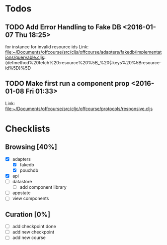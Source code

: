 * Todos
** TODO  Add Error Handling to Fake DB      <2016-01-07 Thu 18:25>
for instance for invalid resource ids 
Link: file:~/Documents/offcourse/src/cljs/offcourse/adapters/fakedb/implementations/queryable.cljs::(defmethod%20fetch%20:resource%20%5B_%20{:keys%20%5Bresource-id%5D}%5D
** TODO  Make first run a component prop      <2016-01-08 Fri 01:33>
 Link: file:~/Documents/offcourse/src/cljc/offcourse/protocols/responsive.cljs
* Checklists
** Browsing [40%]
- [X] adapters
  + [X] fakedb
  + [X] pouchdb
- [X] api
- [ ] datastore
  + [ ] add component library
- [ ] appstate
- [ ] view components
** Curation [0%]
- [ ] add checkpoint done
- [ ] add new checkpoint
- [ ] add new course
